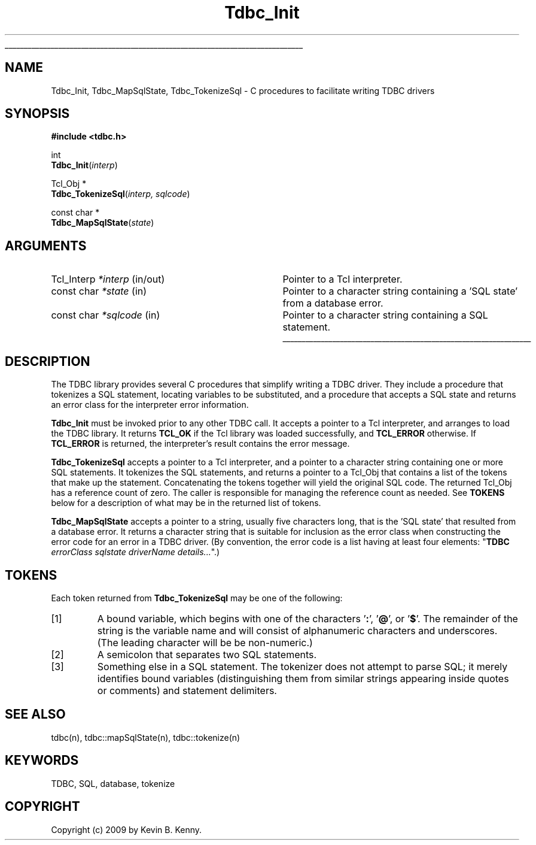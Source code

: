 '\"
'\" Copyright (c) 2009 by Kevin B. Kenny.
'\"
'\" See the file "license.terms" for information on usage and redistribution
'\" of this file, and for a DISCLAIMER OF ALL WARRANTIES.
'\" .so man.macros
'\" IGNORE
.if t .wh -1.3i ^B
.nr ^l \n(.l
.ad b
.de AP
.ie !"\\$4"" .TP \\$4
.el \{\
.   ie !"\\$2"" .TP \\n()Cu
.   el          .TP 15
.\}
.ta \\n()Au \\n()Bu
.ie !"\\$3"" \{\
\&\\$1 \\fI\\$2\\fP (\\$3)
.\".b
.\}
.el \{\
.br
.ie !"\\$2"" \{\
\&\\$1	\\fI\\$2\\fP
.\}
.el \{\
\&\\fI\\$1\\fP
.\}
.\}
..
.\"	# define tabbing values for .AP
.de AS
.nr )A 10n
.if !"\\$1"" .nr )A \\w'\\$1'u+3n
.nr )B \\n()Au+15n
.\"
.if !"\\$2"" .nr )B \\w'\\$2'u+\\n()Au+3n
.nr )C \\n()Bu+\\w'(in/out)'u+2n
..
.AS Tcl_Interp Tcl_CreateInterp in/out
.\"	# BS - start boxed text
.\"	# ^y = starting y location
.\"	# ^b = 1
.br
.\"	# BS - start boxed text
.\"	# ^y = starting y location
.\"	# ^b = 1
.de BS
.br
.mk ^y
.nr ^b 1u
.if n .nf
.if n .ti 0
.if n \l'\\n(.lu\(ul'
.if n .fi
..
.\"	# BE - end boxed text (draw box now)
.de BE
.nf
.ti 0
.mk ^t
.ie n \l'\\n(^lu\(ul'
.el \{\
.\"	Draw four-sided box normally, but don't draw top of
.\"	box if the box started on an earlier page.
.ie !\\n(^b-1 \{\
\h'-1.5n'\L'|\\n(^yu-1v'\l'\\n(^lu+3n\(ul'\L'\\n(^tu+1v-\\n(^yu'\l'|0u-1.5n\(ul'
.\}
.el \}\
\h'-1.5n'\L'|\\n(^yu-1v'\h'\\n(^lu+3n'\L'\\n(^tu+1v-\\n(^yu'\l'|0u-1.5n\(ul'
.\}
.\}
.fi
.br
.nr ^b 0
..
.\"	# CS - begin code excerpt
.de CS
.RS
.nf
.ta .25i .5i .75i 1i
..
.\"	# CE - end code excerpt
.de CE
.fi
.RE
..
'\" END IGNORE
.TH Tdbc_Init 3 8.6 Tcl "Tcl Database Connectivity"
.BS
.SH "NAME"
Tdbc_Init, Tdbc_MapSqlState, Tdbc_TokenizeSql \- C procedures to facilitate writing TDBC drivers
.SH SYNOPSIS
.nf
\fB#include <tdbc.h>\fR
.sp
int
\fBTdbc_Init\fR(\fIinterp\fR)
.sp
Tcl_Obj *
\fBTdbc_TokenizeSql\fR(\fIinterp, sqlcode\fR)
.sp
const char *
\fBTdbc_MapSqlState\fR(\fIstate\fR)
.SH ARGUMENTS
.AS "Tcl_Interp" statement in/out
.AP Tcl_Interp *interp in/out
Pointer to a Tcl interpreter.
.AP "const char" *state in
Pointer to a character string containing a 'SQL state' from a database error.
.AP "const char" *sqlcode in
Pointer to a character string containing a SQL statement.
.BE

.SH DESCRIPTION
.PP
The TDBC library provides several C procedures that simplify writing a TDBC
driver. They include a procedure that tokenizes a SQL statement, locating
variables to be substituted, and a procedure that accepts a SQL state and
returns an error class for the interpreter error information.
.PP
\fBTdbc_Init\fR must be invoked prior to any other TDBC call.  It accepts
a pointer to a Tcl interpreter, and arranges to load the TDBC library. It
returns \fBTCL_OK\fR if the Tcl library was loaded successfully, and
\fBTCL_ERROR\fR otherwise. If \fBTCL_ERROR\fR is returned, the
interpreter's result contains the error message.
.PP
\fBTdbc_TokenizeSql\fR accepts a pointer to a Tcl interpreter, and a
pointer to a character string containing one or more SQL
statements. It tokenizes the SQL statements, and returns a pointer to
a Tcl_Obj that contains a list of the tokens that make up the
statement. Concatenating the tokens together will yield the original
SQL code. The returned Tcl_Obj has a reference count of zero. The
caller is responsible for managing the reference count as needed.
See \fBTOKENS\fR below for a description of what may be in the
returned list of tokens.
.PP
\fBTdbc_MapSqlState\fR accepts a pointer to a string, usually five
characters long, that is the 'SQL state' that resulted from a database
error. It returns a character string that is suitable for inclusion as
the error class when constructing the error code for an error in a
TDBC driver. (By convention, the error code is a list having at least
four elements: "\fBTDBC\fR \fIerrorClass\fR \fIsqlstate\fR
\fIdriverName\fR \fIdetails...\fR".)
.SH TOKENS
Each token returned from \fBTdbc_TokenizeSql\fR may be one of the
following:
.IP [1]
A bound variable, which begins with one of the 
characters '\fB:\fR', '\fB@\fR', or '\fB$\fR'. The 
remainder of the string is the variable
name and will consist of alphanumeric characters and underscores. (The
leading character will be be non-numeric.)
.IP [2]
A semicolon that separates two SQL statements.
.IP [3]
Something else in a SQL statement. The tokenizer does not attempt to
parse SQL; it merely identifies bound variables (distinguishing them
from similar strings appearing inside quotes or comments) and
statement delimiters.
.SH "SEE ALSO"
tdbc(n), tdbc::mapSqlState(n), tdbc::tokenize(n)
.SH "KEYWORDS"
TDBC, SQL, database, tokenize
.SH "COPYRIGHT"
Copyright (c) 2009 by Kevin B. Kenny.
.\" Local Variables:
.\" mode: nroff
.\" End:
.\"
